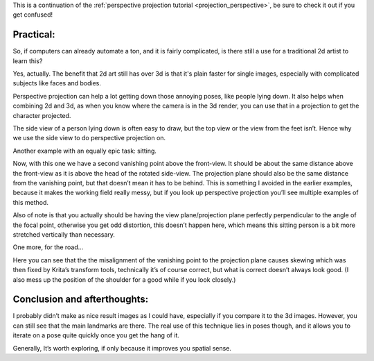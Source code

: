 .. meta::
   :description:
        Practical uses of perspective projection.

.. metadata-placeholder

   :authors: - Wolthera van Hövell tot Westerflier <griffinvalley@gmail.com>
   :license: GNU free documentation license 1.3 or later.

This is a continuation of the :ref:`perspective projection tutorial <projection_perspective>`, be sure to check it out if you get confused! 

.. index:: Projection, Perspective
.. _projection_practical:

Practical:
==========

So, if computers can already automate a ton, and it is fairly complicated, is there still a use for a traditional 2d artist to learn this?

Yes, actually. The benefit that 2d art still has over 3d is that it's plain faster for single images, especially with complicated subjects like faces and bodies.

Perspective projection can help a lot getting down those annoying poses, like people lying down. It also helps when combining 2d and 3d, as when you know where the camera is in the 3d render, you can use that in a projection to get the character projected.

.. image:: /images/en/category_projection/projection_animation_04.gif 
   :align: center

The side view of a person lying down is often easy to draw, but the top view or the view from the feet isn’t. Hence why we use the side view to do perspective projection on.

.. image:: /images/en/category_projection/projection_image_38.png 
   :align: center

Another example with an equally epic task: sitting.

.. image:: /images/en/category_projection/projection_animation_05.gif 
   :align: center

Now, with this one we have a second vanishing point above the front-view. It should be about the same distance above the front-view as it is above the head of the rotated side-view. The projection plane should also be the same distance from the vanishing point, but that doesn’t mean it has to be behind. This is something I avoided in the earlier examples, because it makes the working field really messy, but if you look up perspective projection you’ll see multiple examples of this method.

Also of note is that you actually should be having the view plane/projection plane perfectly perpendicular to the angle of the focal point, otherwise you get odd distortion, this doesn’t happen here, which means this sitting person is a bit more stretched vertically than necessary.

.. image:: /images/en/category_projection/projection_image_39.png 
   :align: center

One more, for the road…

.. image:: /images/en/category_projection/projection_animation_06.gif 
   :align: center

Here you can see that the the misalignment of the vanishing point to the projection plane causes skewing which was then fixed by Krita’s transform tools, technically it’s of course correct, but what is correct doesn’t always look good. (I also mess up the position of the shoulder for a good while if you look closely.)

.. image:: /images/en/category_projection/projection_image_40.png 
   :align: center

Conclusion and afterthoughts:
=============================

I probably didn’t make as nice result images as I could have, especially if you compare it to the 3d images. However, you can still see that the main landmarks are there. The real use of this technique lies in poses though, and it allows you to iterate on a pose quite quickly once you get the hang of it.

Generally, It’s worth exploring, if only because it improves you spatial sense.

.. seealso::

    * https://en.wikipedia.org/wiki/Axonometric_projection
    * http://blenderartists.org/forum/showthread.php?148878-Creating-an-Isometric-Camera
    * http://flarerpg.org/tutorials/isometric_tiles/
    * https://en.wikipedia.org/wiki/Isometric_graphics_in_video_games_and_pixel_art
    * https://en.wikipedia.org/wiki/Lens_%28optics%29
